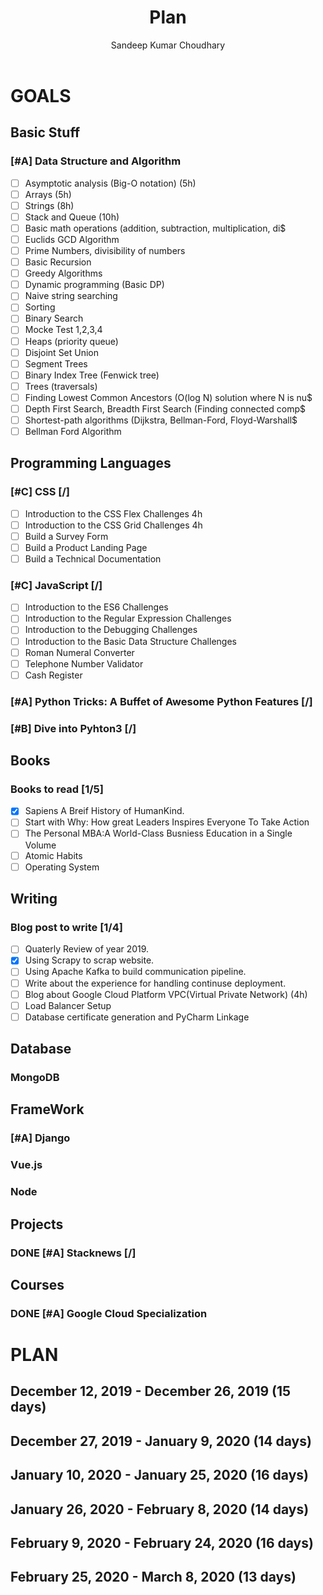#+TITLE: Plan
#+AUTHOR: Sandeep Kumar Choudhary
#+EMAIL: sandeepchoudhary1507@gmail.com
#+TAGS: read write dev ops task event meeting # Need to be category
* GOALS

** Basic Stuff
*** [#A] Data Structure and Algorithm 
   :PROPERTIES:
   :ESTIMATED: 
   :ACTUAL:
   :OWNER: sandeepk
   :ID: READ.1559638295
   :TASKID: READ.1559638295
   :END:
   - [ ] Asymptotic analysis (Big-O notation) (5h)
   - [ ] Arrays (5h)
   - [ ] Strings (8h)
   - [ ] Stack and Queue (10h)
   - [ ] Basic math operations (addition, subtraction, multiplication, di$
   - [ ] Euclids GCD Algorithm
   - [ ] Prime Numbers, divisibility of numbers
   - [ ] Basic Recursion
   - [ ] Greedy Algorithms
   - [ ] Dynamic programming (Basic DP)
   - [ ] Naive string searching
   - [ ] Sorting
   - [ ] Binary Search
   - [ ] Mocke Test 1,2,3,4
   - [ ] Heaps (priority queue)
   - [ ] Disjoint Set Union
   - [ ] Segment Trees
   - [ ] Binary Index Tree (Fenwick tree)
   - [ ] Trees (traversals)
   - [ ] Finding Lowest Common Ancestors (O(log N) solution where N is nu$
   - [ ] Depth First Search, Breadth First Search (Finding connected comp$
   - [ ] Shortest-path algorithms (Dijkstra, Bellman-Ford, Floyd-Warshall$
   - [ ] Bellman Ford Algorithm

** Programming Languages
*** [#C] CSS [/]
    :PROPERTIES:
    :ESTIMATED: 4
    :ACTUAL:
    :OWNER: sandeepk
    :ID: DEV.1553502889
    :TASKID: DEV.1553502889
    :END:
    - [ ] Introduction to the CSS Flex Challenges 4h
    - [ ] Introduction to the CSS Grid Challenges 4h
    - [ ] Build a Survey Form
    - [ ] Build a Product Landing Page
    - [ ] Build a Technical Documentation
*** [#C] JavaScript [/]
    :PROPERTIES:
    :ESTIMATED: 
    :ACTUAL:
    :OWNER: sandeepk
    :ID: DEV.1553503448
    :TASKID: DEV.1553503448
    :END:
    - [ ] Introduction to the ES6 Challenges
    - [ ] Introduction to the Regular Expression Challenges
    - [ ] Introduction to the Debugging Challenges
    - [ ] Introduction to the Basic Data Structure Challenges
    - [ ] Roman Numeral Converter
    - [ ] Telephone Number Validator
    - [ ] Cash Register
*** [#A] Python Tricks: A Buffet of Awesome Python Features [/]
    :PROPERTIES:
    :ESTIMATED: 
    :ACTUAL:
    :OWNER: sandeepk
    :ID: READ.1553503719
    :TASKID: READ.1553503719
    :END:
*** [#B] Dive into Pyhton3 [/]
    :PROPERTIES:
    :ESTIMATED: 
    :ACTUAL:
    :OWNER: sandeepk
    :ID: READ.1559639223
    :TASKID: READ.1559639223
    :END:

** Books
*** Books to read [1/5]
    :PROPERTIES:
    :ESTIMATED: 
    :ACTUAL:
    :OWNER: sandeepk
    :ID: READ.1553504274
    :TASKID: READ.1553504274
    :END:
    - [X] Sapiens A Breif History of HumanKind.
    - [ ] Start with Why: How great Leaders Inspires Everyone To Take Action
    - [ ] The Personal MBA:A World-Class Busniess Education in a Single Volume
    - [ ] Atomic Habits
    - [ ] Operating System 

** Writing
*** Blog post to write [1/4]
    :PROPERTIES:
    :ESTIMATED: 
    :ACTUAL:
    :OWNER: sandeepk
    :ID: WRITE.1560792221
    :TASKID: WRITE.1560792221
    :END:
    - [ ] Quaterly Review of year 2019.
    - [X] Using Scrapy to scrap website.
    - [ ] Using Apache Kafka to build communication pipeline.
    - [ ] Write about the experience for handling continuse deployment.
    - [ ] Blog about Google Cloud Platform VPC(Virtual Private Network)       (4h)
    - [ ] Load Balancer Setup
    - [ ] Database certificate generation and PyCharm Linkage
      
** Database
*** MongoDB
    :PROPERTIES:
    :ESTIMATED: 
    :ACTUAL:
    :OWNER: sandeepk
    :ID: READ.1553504661
    :TASKID: READ.1553504661
    :END:
** FrameWork
*** [#A] Django
    :PROPERTIES:
    :ESTIMATED: 
    :ACTUAL:
    :OWNER: sandeepk
    :ID: READ.1553504708
    :TASKID: READ.1553504708
    :END:
*** Vue.js
    :PROPERTIES:
    :ESTIMATED: 
    :ACTUAL:
    :OWNER: sandeepk
    :ID: READ.1553504723
    :TASKID: READ.1553504723
    :END:
*** Node
    :PROPERTIES:
    :ESTIMATED: 
    :ACTUAL:
    :OWNER: sandeepk
    :ID: READ.1553504753
    :TASKID: READ.1553504753
    :END:
** Projects
*** DONE [#A] Stacknews [/]
    :PROPERTIES:
    :ESTIMATED: 
    :ACTUAL:
    :OWNER: sandeepk
    :ID: DEV.1553504808
    :TASKID: DEV.1553504808
    :END:
** Courses
*** DONE [#A] Google Cloud Specialization
    :PROPERTIES:
    :ESTIMATED: 58
    :ACTUAL:
    :OWNER: sandeepk
    :ID: READ.1559492157
    :TASKID: READ.1559492157
    :END:

* PLAN
** December  12, 2019 - December  26, 2019 (15 days)
   :PROPERTIES:
   :wpd-sandeepk: 1
   :END:
** December  27, 2019 - January    9, 2020 (14 days)
   :PROPERTIES:
   :wpd-sandeepk: 1
   :END:
** January   10, 2020 - January   25, 2020 (16 days)
   :PROPERTIES:
   :wpd-sandeepk: 1
   :END:
** January   26, 2020 - February   8, 2020 (14 days)
** February   9, 2020 - February  24, 2020 (16 days)
** February  25, 2020 - March      8, 2020 (13 days)
   

